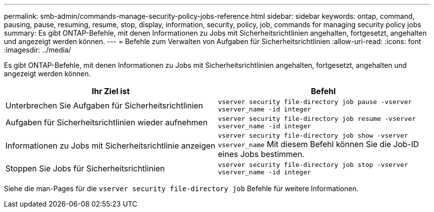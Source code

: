 ---
permalink: smb-admin/commands-manage-security-policy-jobs-reference.html 
sidebar: sidebar 
keywords: ontap, command, pausing, pause, resuming, resume, stop, display, information, security, policy, job, commands for managing security policy jobs 
summary: Es gibt ONTAP-Befehle, mit denen Informationen zu Jobs mit Sicherheitsrichtlinien angehalten, fortgesetzt, angehalten und angezeigt werden können. 
---
= Befehle zum Verwalten von Aufgaben für Sicherheitsrichtlinien
:allow-uri-read: 
:icons: font
:imagesdir: ../media/


[role="lead"]
Es gibt ONTAP-Befehle, mit denen Informationen zu Jobs mit Sicherheitsrichtlinien angehalten, fortgesetzt, angehalten und angezeigt werden können.

|===
| Ihr Ziel ist | Befehl 


 a| 
Unterbrechen Sie Aufgaben für Sicherheitsrichtlinien
 a| 
`vserver security file-directory job pause ‑vserver vserver_name -id integer`



 a| 
Aufgaben für Sicherheitsrichtlinien wieder aufnehmen
 a| 
`vserver security file-directory job resume ‑vserver vserver_name -id integer`



 a| 
Informationen zu Jobs mit Sicherheitsrichtlinie anzeigen
 a| 
`vserver security file-directory job show ‑vserver vserver_name` Mit diesem Befehl können Sie die Job-ID eines Jobs bestimmen.



 a| 
Stoppen Sie Jobs für Sicherheitsrichtlinien
 a| 
`vserver security file-directory job stop ‑vserver vserver_name -id integer`

|===
Siehe die man-Pages für die `vserver security file-directory job` Befehle für weitere Informationen.

